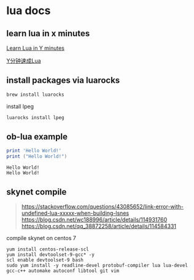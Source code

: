 * lua docs

** learn lua in x minutes
[[https://learnxinyminutes.com/docs/lua/][Learn Lua in Y minutes]]

[[https://learnxinyminutes.com/docs/zh-cn/lua-cn/][Y分钟速成Lua]]

** install packages via luarocks

#+begin_src sh
brew install luarocks
#+end_src

install  lpeg

#+begin_src sh
luarocks install lpeg
#+end_src

** ob-lua example
#+name: lua-hello-world
#+begin_src lua :results output :exports both
print 'Hello World!'
print ("Hello World!")
#+end_src

#+RESULTS: lua-hello-world
: Hello World!
: Hello World!


** skynet compile


#+begin_quote
https://stackoverflow.com/questions/43085652/link-error-with-undefined-lua-xxxxx-when-building-lsnes
https://blog.csdn.net/wc188996/article/details/114931760
https://blog.csdn.net/qq_38872258/article/details/114584331
#+end_quote

compile skynet on centos 7
#+begin_src shell
yum install centos-release-scl
yum install devtoolset-9-gcc* -y
scl enable devtoolset-9 bash
sudo yum install -y readline-devel protobuf-compiler lua lua-devel gcc-c++ automake autoconf libtool git vim
#+end_src